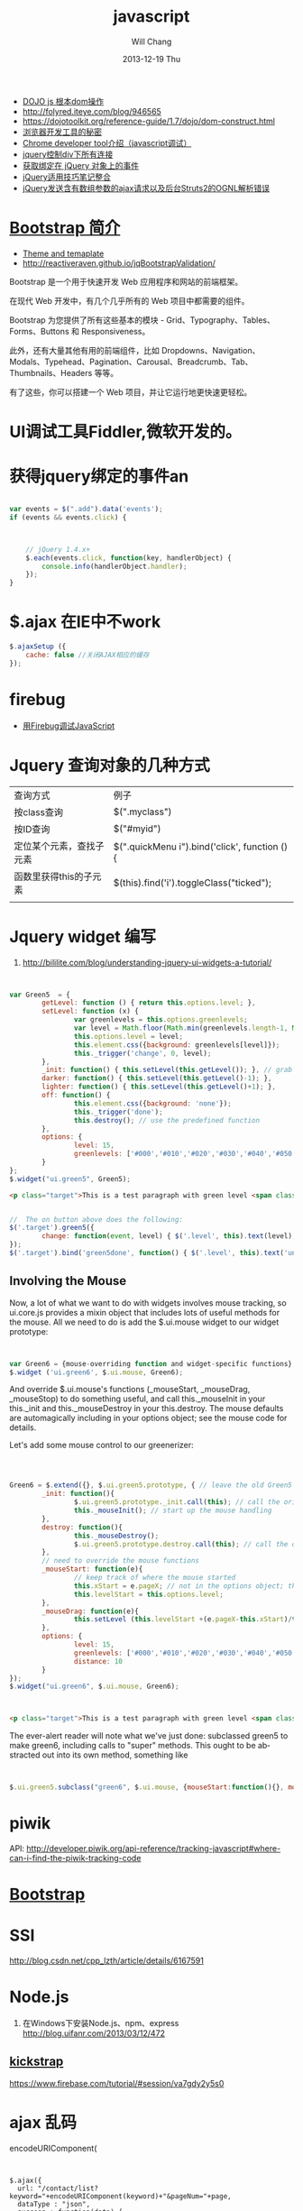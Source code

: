 #+TITLE:       javascript
#+AUTHOR:      Will Chang
#+EMAIL:       changwei.cn@gmail.com
#+DATE:        2013-12-19 Thu
#+URI:         /wiki/html/js
#+KEYWORDS:    js
#+TAGS:        :js:jquery:dojo:ajax:定位元素:调试:piwik:网站统计:
#+LANGUAGE:    en
#+OPTIONS:     H:3 num:nil toc:nil \n:nil ::t |:t ^:nil -:nil f:t *:t <:t
#+DESCRIPTION:  Javascript


 - [[http://www.myexception.cn/javascript/407684.html][DOJO js 根本dom操作]]
 - http://folyred.iteye.com/blog/946565
 - https://dojotoolkit.org/reference-guide/1.7/dojo/dom-construct.html
 - [[http://jinlong.github.io/blog/2013/08/29/devtoolsecrets/][浏览器开发工具的秘密]]
 - [[http://www.cnblogs.com/wukenaihe/archive/2013/01/27/javascript%E8%B0%83%E8%AF%95.html][Chrome developer tool介绍（javascript调试）]]
 - [[http://www.jb51.net/article/18111.htm][jquery控制div下所有连接]]
 - [[https://micate.me/debug-jquery-object-binded-events.note][获取绑定在 jQuery 对象上的事件]]
 - [[http://www.divcss5.com/jiqiao/j497.shtml][jQuery适用技巧笔记整合]]
 - [[http://kelvinh.github.io/blog/2011/12/17/jquery-ajax-request-and-struts2-ognl-error/][jQuery发送含有数组参数的ajax请求以及后台Struts2的OGNL解析错误]]

*  [[http://www.w3cschool.cc/bootstrap/bootstrap-intro.html][Bootstrap 简介]]

  - [[https://wrapbootstrap.com/][Theme and temaplate]]
  - http://reactiveraven.github.io/jqBootstrapValidation/
Bootstrap 是一个用于快速开发 Web 应用程序和网站的前端框架。

在现代 Web 开发中，有几个几乎所有的 Web 项目中都需要的组件。

Bootstrap 为您提供了所有这些基本的模块 - Grid、Typography、Tables、Forms、Buttons 和 Responsiveness。

此外，还有大量其他有用的前端组件，比如 Dropdowns、Navigation、Modals、Typehead、Pagination、Carousal、Breadcrumb、Tab、Thumbnails、Headers 等等。

有了这些，你可以搭建一个 Web 项目，并让它运行地更快速更轻松。

* UI调试工具Fiddler,微软开发的。
* 获得jquery绑定的事件an


#+BEGIN_SRC javascript

var events = $(".add").data('events');
if (events && events.click) {



    // jQuery 1.4.x+
    $.each(events.click, function(key, handlerObject) {
        console.info(handlerObject.handler);
    });
}

#+END_SRC


* $.ajax 在IE中不work

#+BEGIN_SRC javascript
        $.ajaxSetup ({
            cache: false //关闭AJAX相应的缓存
        });

#+END_SRC

* firebug
 - [[http://mynoteweb.com/node/114][用Firebug调试JavaScript]]

* Jquery 查询对象的几种方式

  | 查询方式                 | 例子                                          |
  | 按class查询              | $(".myclass")                                 |
  | 按ID查询                 | $("#myid")                                    |
  | 定位某个元素，查找子元素 | $(".quickMenu i").bind('click', function () { |
  | 函数里获得this的子元素   | $(this).find('i').toggleClass("ticked");      |
  |                          |                                               |


* Jquery widget 编写

 1. http://bililite.com/blog/understanding-jquery-ui-widgets-a-tutorial/

#+BEGIN_SRC javascript


var Green5  = {
        getLevel: function () { return this.options.level; },
        setLevel: function (x) {
                var greenlevels = this.options.greenlevels;
                var level = Math.floor(Math.min(greenlevels.length-1, Math.max(0,x)));
                this.options.level = level;
                this.element.css({background: greenlevels[level]});
                this._trigger('change', 0, level);
        },
        _init: function() { this.setLevel(this.getLevel()); }, // grab the default value and use it
        darker: function() { this.setLevel(this.getLevel()-1); },
        lighter: function() { this.setLevel(this.getLevel()+1); },
        off: function() {
                this.element.css({background: 'none'});
                this._trigger('done');
                this.destroy(); // use the predefined function
        },
        options: {
                level: 15,
                greenlevels: ['#000','#010','#020','#030','#040','#050','#060','#070','#080','#090','#0a0','#0b0','#0c0','#0d0','#0e0','#0f0', '#fff']
        }
};
$.widget("ui.green5", Green5);
#+END_SRC

#+BEGIN_SRC html
        <p class="target">This is a test paragraph with green level <span class="level">undefined</span>.</p>
#+END_SRC
#+BEGIN_SRC javascript

//  The on button above does the following:
$('.target').green5({
        change: function(event, level) { $('.level', this).text(level); } // callback to handle change event
});
$('.target').bind('green5done', function() { $('.level', this).text('undefined');alert('bye!') }); // event handler for done event

#+END_SRC

** Involving the Mouse
Now, a lot of what we want to do with widgets involves mouse tracking, so ui.core.js provides a mixin object that includes lots of
useful methods for the mouse. All we need to do is add the $.ui.mouse widget to our widget prototype:

#+BEGIN_SRC javascript


var Green6 = {mouse-overriding function and widget-specific functions};
$.widget ('ui.green6', $.ui.mouse, Green6);
#+END_SRC
And override $.ui.mouse's functions (_mouseStart, _mouseDrag, _mouseStop) to do something useful, and call this._mouseInit in your
this._init and this._mouseDestroy in your this.destroy. The mouse defaults are automagically including in your options object; see
the mouse code for details.

Let's add some mouse control to our greenerizer:
#+BEGIN_SRC javascript



Green6 = $.extend({}, $.ui.green5.prototype, { // leave the old Green5 alone; create a new object
        _init: function(){
                $.ui.green5.prototype._init.call(this); // call the original function
                this._mouseInit(); // start up the mouse handling
        },
        destroy: function(){
                this._mouseDestroy();
                $.ui.green5.prototype.destroy.call(this); // call the original function
        },
        // need to override the mouse functions
        _mouseStart: function(e){
                // keep track of where the mouse started
                this.xStart = e.pageX; // not in the options object; this is not something that can be initialized by the user
                this.levelStart = this.options.level;
        },
        _mouseDrag: function(e){
                this.setLevel (this.levelStart +(e.pageX-this.xStart)/this.options.distance);
        },
        options: {
                level: 15,
                greenlevels: ['#000','#010','#020','#030','#040','#050','#060','#070','#080','#090','#0a0','#0b0','#0c0','#0d0','#0e0','#0f0', '#fff'],
                distance: 10
        }
});
$.widget("ui.green6", $.ui.mouse, Green6);
#+END_SRC

#+BEGIN_SRC html


        <p class="target">This is a test paragraph with green level <span class="level">undefined</span>.</p>
#+END_SRC

The ever-alert reader will note what we've just done: subclassed green5 to make green6, including calls to "super" methods. This
ought to be abstracted out into its own method, something like

#+BEGIN_SRC javascript


$.ui.green5.subclass("green6", $.ui.mouse, {mouseStart:function(){}, mouseDrag: function(){}})
#+END_SRC

* piwik

 API: http://developer.piwik.org/api-reference/tracking-javascript#where-can-i-find-the-piwik-tracking-code

* [[http://www.bootcss.com/][Bootstrap]]

* SSI

  http://blog.csdn.net/cpp_lzth/article/details/6167591

* Node.js
  1. 在Windows下安装Node.js、npm、express http://blog.uifanr.com/2013/03/12/472
** [[http://getkickstrap.com/docs.html#/first-steps][kickstrap]]


  https://www.firebase.com/tutorial/#session/va7gdy2y5s0

* ajax 乱码
encodeURIComponent(

#+BEGIN_SRC


  $.ajax({
    url: "/contact/list?keyword="+encodeURIComponent(keyword)+"&pageNum="+page,
    dataType : "json",
    success : function(data) {
#+END_SRC

* 表格截断
 1. http://www.045d.com/post/461.html
 2. http://www.cftea.com/c/2010/12/UVBUCD0J888L2XPQ.asp

《
       .notice-td { overflow:hidden;white-space:nowrap;word-break:keep-all;  }
       
* autocompte

http://jqueryui.com/autocomplete/#multiple-remote
* min js
  - http://yui.github.io/yuicompressor/
  - https://github.com/yui/yuicompressor/releases

#+BEGIN_SRC 

java -jar yuicompressor-x.y.z.jar myfile.js -o myfile-min.js
java -jar /home/will/JD/tools/yuicompressor-2.4.8.jar  jquery.portlet.js -o  jquery.portlet.min.js

java -jar /home/will/JD/tools/yuicompressor-2.4.8.jar  jquery.portlet.js -o  jquery.portlet.pack.js

#+END_SRC

* Node js

 - http://www.nodebeginner.org/index-zh-cn.html

* [[https://angularjs.org/][Angular]] + meteor

通过阅读文章好像Angular更好一些

 1. http://www.csdn.net/article/2013-09-09/2816880-angular-ember-javascript-frameworks
 2. http://blog.jobbole.com/46779/
 3. http://zouyesheng.com/angular.html
 4. http://emberjs.com/
 5. http://www.cnblogs.com/rush/archive/2013/04/29/3051191.html
 6. http://angularjs.org/
 7. http://developer.51cto.com/art/201308/406932_all.htm
 8. http://www.ng-newsletter.com/posts/beginner2expert-how_to_start.html
 9. http://docs.meteor.com/#livehtmltemplates
 10. https://github.com/angular-ui/ui-sortable
 11. http://angular-ui.github.io/ng-grid/
 12. https://github.com/angular-ui/ng-grid
 13. https://github.com/JimLiu/angular-ui-tree
 14. https://github.com/search?p=3&q=angular-ui&ref=cmdform&type=Repositories
 15. http://angular-ui.github.io/bootstrap/
 16. http://www.csdn.net/article/2013-03-14/2814486-Meteor-Web-App
 17. http://angular-ui.github.io/
 18. [[http://www.infoq.com/cn/news/2014/05/angularjs-front-end-architecture?utm_campaign=infoq_content&utm_source=infoq&utm_medium=feed&utm_term=global][基于AngularJS的企业软件前端架构]]

**Portal 
 1. https://github.com/nickholub/angular-ui-dashboard
 2. http://nickholub.github.io/angular-dashboard-app/#/
 3. https://github.com/flamejs/flame.js
 4. JQuery UI - sortable 排序插件参数详解 http://www.cnblogs.com/yoyogehei/archive/2011/07/28/2119910.html
 5. http://www.hongkiat.com/blog/jquery-ui-sortable/
 6. AngularJS入门教程 http://www.ituring.com.cn/minibook/303
 7. [[http://blog.pusher.com/making-angular-js-realtime-with-pusher/][Making Angular.js realtime with Websockets]]

** meteor

 1. http://www.likebin.net/meteorlist.html


In this book, we're using camelCase because it's the usual JavaScript way of doing things (after all, it's JavaScript,
not java_script!).
The only exceptions to this rule are file names, which will use underscores (my_file.js), and CSS classes, which
use hyphens (.my-class). The reason for this is that in the filesystem, underscores are most common, while the
CSS syntax itself already uses hyphens (font-family, text-align, etc.).

** NPM

  1. http://www.cnblogs.com/chyingp/p/npm.html

#+BEGIN_SRC 
sudo yum install -y npm 
sudo npm install -g bower
sudo npm install -g grunt-cli
sudo npm install -g meteorite
mrt create microscope
#+END_SRC

** grunt

  1. http://gruntjs.com/getting-started

#+BEGIN_SRC 

sudo npm install -g grunt-cli
sudo npm --proxy http://127.0.0.1:8087 install -g grunt-cli 

#+END_SRC


* CKeditor 

 1. http://www.mzone.cc/article/288.html
 2. http://ipc.iteye.com/blog/695393
 3. http://docs.ckeditor.com/

代码在ideas/ckeditorPlugin目录下
config.js

#+BEGIN_SRC 
/**
 * @license Copyright (c) 2003-2013, CKSource - Frederico Knabben. All rights
 *          reserved. For licensing, see LICENSE.html or
 *          http://ckeditor.com/license
 */

CKEDITOR.editorConfig = function(config) {
	// Define changes to default configuration here. For example:
	//config.language = 'cn';
        config.font_names=' 宋体/宋体;黑体/黑体;仿宋/仿宋_GB2312;楷体/楷体_GB2312;隶书/隶书;幼圆/幼圆;微软雅黑/微软雅黑;'+ config.font_names;
	// config.uiColor = '#AADC6E';
        config.pasteFromWordRemoveStyles = false;
        config.pasteFromWordRemoveFontStyles = false;
     	config.toolbar = [
			[ 'Source', '-', 'NewPage', '-', 'Templates' ],
			[ 'Cut', 'Copy', 'Paste', 'PasteText', 'PasteFromWord', '-',
					'Print', 'SpellChecker', 'Scayt' ],
			[ 'Undo', 'Redo', '-', 'Find', 'Replace', '-', 'SelectAll',
					'RemoveFormat' ],
			[ 'Form', 'Checkbox', 'Radio', 'TextField', 'Textarea', 'Select',
					'Button', 'ImageButton', 'HiddenField' ],
			'/',
			[ 'Bold', 'Italic', 'Underline', 'Strike', '-', 'Subscript',
					'Superscript' ],
			[ 'NumberedList', 'BulletedList', '-', 'Outdent', 'Indent',
					'Blockquote' ],
			[ 'JustifyLeft', 'JustifyCenter', 'JustifyRight', 'JustifyBlock' ],
			[ 'Link', 'Unlink', 'Anchor' ],
			[ 'jdupload','Image', 'Flash', 'Table', 'HorizontalRule', 'Smiley',
					'SpecialChar', 'PageBreak' ], '/',
			[ 'Styles', 'Format', 'Font', 'FontSize' ],
			[ 'TextColor', 'BGColor' ] ];
        config.extraPlugins += (config.extraPlugins ? ',jdupload' : 'jdupload');
};

#+END_SRC

* D3 

 - Interactive Data Visualization for the Web http://chimera.labs.oreilly.com/books/1230000000345/index.html
 - [[http://stackoverflow.com/questions/12595834/open-source-library-for-web-based-drill-down-charts][Open source library for web-based drill down charts ]]
 - http://12devsofxmas.co.uk/2012/01/data-visualisation/

* Json 在线查看工具

 1 http://jsonviewer.stack.hu/

* html 缓存

如下代码会禁用html缓存

#+BEGIN_SRC
<meta HTTP-EQUIV="pragma" CONTENT="no-cache"> 
<meta HTTP-EQUIV="Cache-Control" CONTENT="no-cache, must-revalidate"> 
<meta HTTP-EQUIV="expires" CONTENT="0"> 
#+END_SRC

针对ajax，需要如下设置:

方法一：加时间戳 var url = BaseURL + "&timeStamp=" + new Date().getTime();
方法二：加随机数 var url = BaseURL + "&r=" + Math.random();